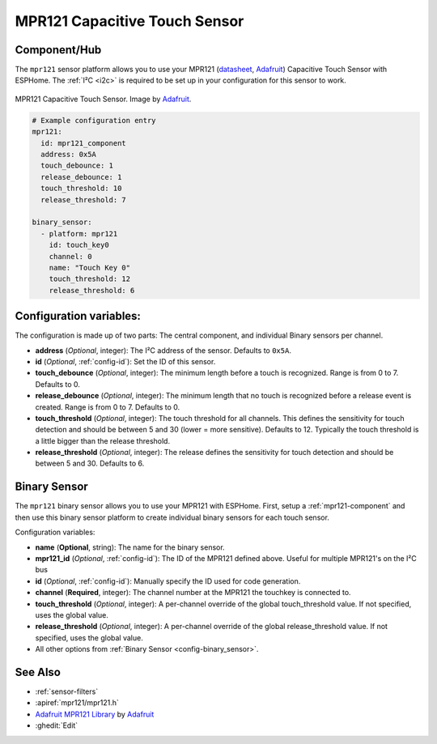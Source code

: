 MPR121 Capacitive Touch Sensor
==============================

.. seo::
    :description: Instructions for setting up MPR121 Capacitive Touch Sensor
    :image: mpr121.jpg
    :keywords: MPR121

.. _mpr121-component:

Component/Hub
-------------

The ``mpr121`` sensor platform allows you to use your MPR121
(`datasheet <https://cdn-learn.adafruit.com/downloads/pdf/adafruit-mpr121-12-key-capacitive-touch-sensor-breakout-tutorial.pdf>`__,
`Adafruit`_) Capacitive Touch Sensor with ESPHome. The :ref:`I²C <i2c>` is
required to be set up in your configuration for this sensor to work.

.. figure:: images/mpr121-full.jpg
    :align: center
    :width: 50.0%

    MPR121 Capacitive Touch Sensor. Image by `Adafruit`_.

.. _Adafruit: https://learn.adafruit.com/adafruit-mpr121-12-key-capacitive-touch-sensor-breakout-tutorial/overview

.. code-block:: yaml

    # Example configuration entry
    mpr121:
      id: mpr121_component
      address: 0x5A
      touch_debounce: 1
      release_debounce: 1
      touch_threshold: 10
      release_threshold: 7

    binary_sensor:
      - platform: mpr121
        id: touch_key0
        channel: 0
        name: "Touch Key 0"
        touch_threshold: 12
        release_threshold: 6

Configuration variables:
------------------------

The configuration is made up of two parts: The central component, and individual Binary sensors per channel.

- **address** (*Optional*, integer): The I²C address of the sensor. Defaults to ``0x5A``.
- **id** (*Optional*, :ref:`config-id`): Set the ID of this sensor.
- **touch_debounce** (*Optional*, integer): The minimum length before a touch is recognized. Range is from 0 to 7.
  Defaults to 0.
- **release_debounce** (*Optional*, integer): The minimum length that no touch is recognized before a release event is created.
  Range is from 0 to 7. Defaults to 0.
- **touch_threshold** (*Optional*, integer): The touch threshold for all channels. This defines the sensitivity for touch detection
  and should be between 5 and 30 (lower = more sensitive). Defaults to 12. Typically the touch threshold is a little bigger than the release threshold.
- **release_threshold** (*Optional*, integer): The release defines the sensitivity for touch detection and should be between 5 and 30. Defaults to 6.

Binary Sensor
-------------

The ``mpr121`` binary sensor allows you to use your MPR121 with ESPHome.
First, setup a :ref:`mpr121-component` and then use this binary sensor platform to create individual
binary sensors for each touch sensor.


Configuration variables:


- **name** (**Optional**, string): The name for the binary sensor.
- **mpr121_id** (*Optional*, :ref:`config-id`): The ID of the MPR121 defined above. Useful for multiple MPR121's on the I²C bus
- **id** (*Optional*, :ref:`config-id`): Manually specify the ID used for code generation.
- **channel** (**Required**, integer): The channel number at the MPR121 the touchkey is connected to.
- **touch_threshold** (*Optional*, integer): A per-channel override of the global touch_threshold value. If not specified, uses the global value.
- **release_threshold** (*Optional*, integer): A per-channel override of the global release_threshold value. If not specified, uses the global value.
- All other options from :ref:`Binary Sensor <config-binary_sensor>`.

See Also
--------

- :ref:`sensor-filters`
- :apiref:`mpr121/mpr121.h`
- `Adafruit MPR121 Library <https://github.com/adafruit/Adafruit_MPR121_Library>`__ by `Adafruit <https://www.adafruit.com/>`__
- :ghedit:`Edit`
